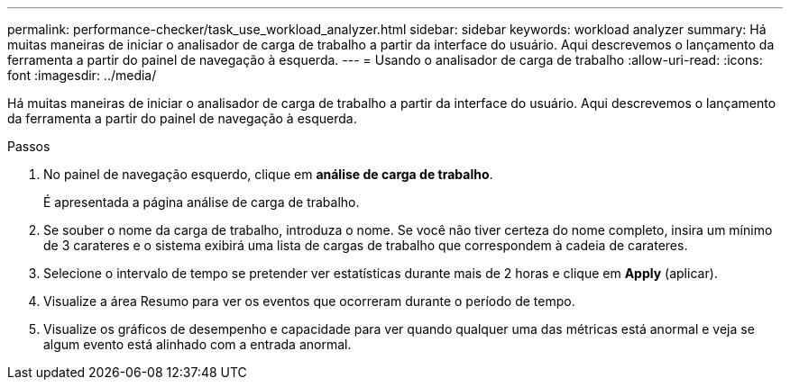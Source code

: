 ---
permalink: performance-checker/task_use_workload_analyzer.html 
sidebar: sidebar 
keywords: workload analyzer 
summary: Há muitas maneiras de iniciar o analisador de carga de trabalho a partir da interface do usuário. Aqui descrevemos o lançamento da ferramenta a partir do painel de navegação à esquerda. 
---
= Usando o analisador de carga de trabalho
:allow-uri-read: 
:icons: font
:imagesdir: ../media/


[role="lead"]
Há muitas maneiras de iniciar o analisador de carga de trabalho a partir da interface do usuário. Aqui descrevemos o lançamento da ferramenta a partir do painel de navegação à esquerda.

.Passos
. No painel de navegação esquerdo, clique em *análise de carga de trabalho*.
+
É apresentada a página análise de carga de trabalho.

. Se souber o nome da carga de trabalho, introduza o nome. Se você não tiver certeza do nome completo, insira um mínimo de 3 carateres e o sistema exibirá uma lista de cargas de trabalho que correspondem à cadeia de carateres.
. Selecione o intervalo de tempo se pretender ver estatísticas durante mais de 2 horas e clique em *Apply* (aplicar).
. Visualize a área Resumo para ver os eventos que ocorreram durante o período de tempo.
. Visualize os gráficos de desempenho e capacidade para ver quando qualquer uma das métricas está anormal e veja se algum evento está alinhado com a entrada anormal.

